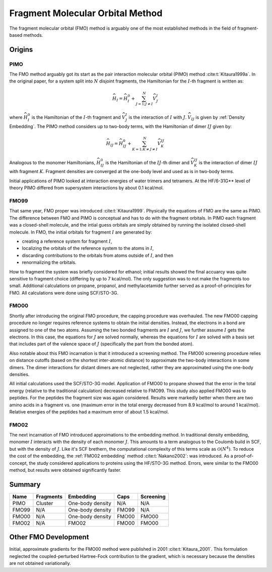 #################################
Fragment Molecular Orbital Method
#################################

The fragment molecular orbital (FMO) method is arguably one of the most 
established methods in the field of fragment-based methods.

*******
Origins
*******

.. |I| replace:: :math:`I`
.. |J| replace:: :math:`J`
.. |IJ| replace:: :math:`IJ`

PIMO
====

The FMO method arguably got its start as the pair interaction molecular orbital
(PIMO) method :cite:t:`Kitaura1999a`. In the original paper, for a system split 
into :math:`N` disjoint fragments, the Hamiltonian for the |I|-th fragment 
is written as:

.. math::
   \widehat{H}_I = \widehat{H}_I^0 + \sum_{J=1; J\neq I}^N\widehat{V}^I_{J}

where :math:`\widehat{H}_I^0` is the Hamiltonian of the |I|-th fragment 
and :math:`\widehat{V}^I_{J}` is the interaction of |I| with :math:`J`. 
:math:`\widehat{V}_{IJ}` is given by :ref:`Density Embedding`. The PIMO method
considers up to two-body terms, with the Hamiltonian of dimer |IJ| given
by:

.. math::
   \widehat{H}_{IJ} = \widehat{H}_{IJ}^0 + 
                      \sum_{K=1; K\neq J\neq I}^N\widehat{V}^{IJ}_{K}

Analogous to the monomer Hamiltonians, :math:`\widehat{H}_{IJ}^0` is the 
Hamiltonian of the |IJ|-th dimer and :math:`\widehat{V}^{IJ}_{K}` is the 
interaction of dimer |IJ| with fragment :math:`K`. Fragment densities are
converged at the one-body level and used as is in two-body terms.

Initial applications of PIMO looked at interaction energies of water trimers and 
tetramers. At the HF/6-31G** level of theory PIMO differed from supersystem
interactions by about 0.1 kcal/mol.

FMO99
=====

That same year, FMO proper was introduced :cite:t:`Kitaura1999`. Physically the
equations of FMO are the same as PIMO. The difference between FMO and PIMO is
conceptual and has to do with the fragment orbitals. In PIMO each fragment was a
closed-shell molecule, and the intial guess orbitals are simply obtained by
running the isolated closed-shell molecule. In FMO, the initial orbitals for
fragment |I| are generated by:

- creating a reference system for fragment |I|,
- localizing the orbitals of the reference system to the atoms in |I|,
- discarding contributions to the orbitals from atoms outside of |I|, and then
- renormalizing the orbitals.

How to fragment the system was briefly considered for ethanol; initial results
showed the final accuarcy was quite sensitive to fragment choice (differing by
up to 7 kcal/mol). The only suggestion was to not make the fragments too small.
Additional calculations on propane, propanol, and methylacetamide further served
as a proof-of-principles for FMO. All calculations were done using SCF/STO-3G.

FMO00
=====

Shortly after introducing the original FMO procedure, the capping procedure was
overhauled. The new FMO00 capping procedure no longer requires reference systems
to obtain the initial densities. Instead, the electrons in a bond are assigned
to one of the two atoms. Assuming the two bonded fragments are |I| and |J|, we
further assume |I| gets the electrons. In this case, the equations for |J| are 
solved normally, whereas the equations for |I| are solved with a basis set
that includes part of the valence space of |J| (specifically the part from the
bonded atom).

Also notable about this FMO incarnation is that it introduced a screening 
method. The FMO00 screening procedure relies on distance cutoffs (based on the
shortest inter-atomic distance) to approximate the two-body interactions in some
dimers. The dimer interactions for distant dimers are not neglected, rather they
are approximated using the one-body densities.

All initial calculations used the SCF/STO-3G model. Application of FMO00 to 
propane showed that the error in the total energy (relative to the traditional
calculation) decreased relative to FMO99. This study also applied FMO00 was to 
peptides. For the peptides the fragment size was again considered. Results were 
markedly better when there are two amino acids in a fragment vs. one (maximum 
error in the total energy decreased from 8.9 kcal/mol to around 1 kcal/mol). 
Relative energies of the peptides had a maximum error of about 1.5 kcal/mol. 

FMO02
=====

The next incarnation of FMO introduced approimations to the embedding method. In
traditional density embedding, monomer |I| interacts with the density of each
monomer |J|. This amounts to a term analogous to the Coulomb build in SCF, but 
with the density of |J|. Like it's SCF brethern, the computational complexity of 
this terms scale as :math:`\mathcal{O}(N^4)`. To reduce the cost of the 
embedding, the :ref:`FMO02 embedding` method :cite:t:`Nakano2002`: was 
introduced. As a proof-of-concept, the study considered applications to proteins
using the HF/STO-3G method. Errors, were similar to the FMO00 method, but 
results were obtained significantly faster.



*******
Summary
*******


+-------+-----------+-------------------+-------+-----------+
| Name  | Fragments | Embedding         | Caps  | Screening |
+=======+===========+===================+=======+===========+
| PIMO  | Cluster   | One-body density  | N/A   | N/A       |
+-------+-----------+-------------------+-------+-----------+
| FMO99 | N/A       | One-body density  | FMO99 | N/A       |
+-------+-----------+-------------------+-------+-----------+
| FMO00 | N/A       | One-body density  | FMO00 | FMO00     |
+-------+-----------+-------------------+-------+-----------+
| FMO02 | N/A       | FMO02             | FMO00 | FMO00     |
+-------+-----------+-------------------+-------+-----------+

*********************
Other FMO Development
*********************

Initial, approximate gradients for the FMO00 method were published in 2001 
:cite:t:`Kitaura_2001`. This formulation neglected the coupled-perturbed 
Hartree-Fock contribution to the gradient, which is necessary because the 
densities are not obtained variationally.